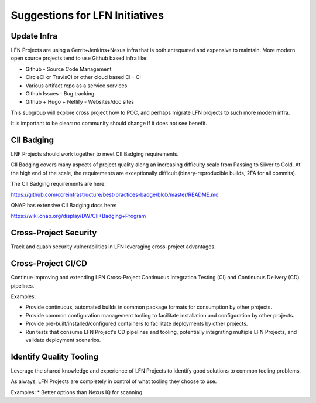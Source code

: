 ===============================
Suggestions for LFN Initiatives
===============================

Update Infra
------------

LFN Projects are using a Gerrit+Jenkins+Nexus infra that is both antequated and
expensive to maintain.  More modern open source projects tend to use Github based
infra like:

* Github - Source Code Management
* CircleCI or TravisCI or other cloud based CI - CI
* Various artifact repo as a service services
* Github Issues - Bug tracking
* Github + Hugo + Netlify - Websites/doc sites

This subgroup will explore cross project how to POC, and perhaps migrate LFN
projects to such more modern infra.  

It is important to be clear: no community should change if it does not see benefit.

CII Badging
-----------

LNF Projects should work together to meet CII Badging requirements.

CII Badging covers many aspects of project quality along an increasing
difficulty scale from Passing to Silver to Gold. At the high end of the scale,
the requirements are exceptionally difficult (binary-reproducible builds, 2FA
for all commits).

The CII Badging requirements are here:

https://github.com/coreinfrastructure/best-practices-badge/blob/master/README.md

ONAP has extensive CII Badging docs here:

https://wiki.onap.org/display/DW/CII+Badging+Program

Cross-Project Security
----------------------

Track and quash security vulnerabilities in LFN leveraging cross-project
advantages.

Cross-Project CI/CD
-------------------

Continue improving and extending LFN Cross-Project Continuous Integration
Testing (CI) and Continuous Delivery (CD) pipelines.

Examples:

* Provide continuous, automated builds in common package formats for
  consumption by other projects.
* Provide common configuration management tooling to facilitate installation
  and configuration by other projects.
* Provide pre-built/installed/configured containers to facilitate deployments
  by other projects.
* Run tests that consume LFN Project's CD pipelines and tooling, potentially
  integrating multiple LFN Projects, and validate deployment scenarios.

Identify Quality Tooling
------------------------

Leverage the shared knowledge and experience of LFN Projects to identify good
solutions to common tooling problems.

As always, LFN Projects are completely in control of what tooling they choose
to use.

Examples:
* Better options than Nexus IQ for scanning
